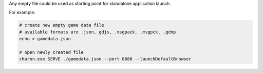 Any empty file could be used as starting point for standalone application launch.

For example:

.. code-block:: bash

    # create new empty game data file
    # available formats are .json, gdjs, .msgpack, .msgpck, .gdmp
    echo > gamedata.json
    
    # open newly created file
    charon.exe SERVE ./gamedata.json --port 8080 --launchDefaultBrowser
